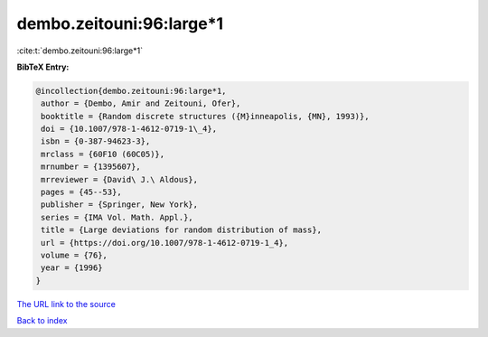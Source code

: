 dembo.zeitouni:96:large*1
=========================

:cite:t:`dembo.zeitouni:96:large*1`

**BibTeX Entry:**

.. code-block:: bibtex

   @incollection{dembo.zeitouni:96:large*1,
    author = {Dembo, Amir and Zeitouni, Ofer},
    booktitle = {Random discrete structures ({M}inneapolis, {MN}, 1993)},
    doi = {10.1007/978-1-4612-0719-1\_4},
    isbn = {0-387-94623-3},
    mrclass = {60F10 (60C05)},
    mrnumber = {1395607},
    mrreviewer = {David\ J.\ Aldous},
    pages = {45--53},
    publisher = {Springer, New York},
    series = {IMA Vol. Math. Appl.},
    title = {Large deviations for random distribution of mass},
    url = {https://doi.org/10.1007/978-1-4612-0719-1_4},
    volume = {76},
    year = {1996}
   }
`The URL link to the source <ttps://doi.org/10.1007/978-1-4612-0719-1_4}>`_


`Back to index <../By-Cite-Keys.html>`_
